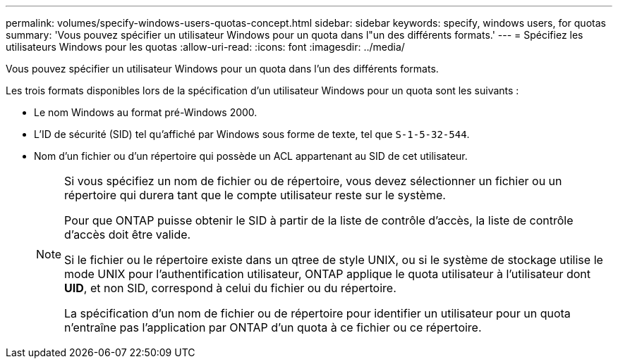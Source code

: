 ---
permalink: volumes/specify-windows-users-quotas-concept.html 
sidebar: sidebar 
keywords: specify, windows users, for quotas 
summary: 'Vous pouvez spécifier un utilisateur Windows pour un quota dans l"un des différents formats.' 
---
= Spécifiez les utilisateurs Windows pour les quotas
:allow-uri-read: 
:icons: font
:imagesdir: ../media/


[role="lead"]
Vous pouvez spécifier un utilisateur Windows pour un quota dans l'un des différents formats.

Les trois formats disponibles lors de la spécification d'un utilisateur Windows pour un quota sont les suivants :

* Le nom Windows au format pré-Windows 2000.
* L'ID de sécurité (SID) tel qu'affiché par Windows sous forme de texte, tel que `S-1-5-32-544`.
* Nom d'un fichier ou d'un répertoire qui possède un ACL appartenant au SID de cet utilisateur.
+
[NOTE]
====
Si vous spécifiez un nom de fichier ou de répertoire, vous devez sélectionner un fichier ou un répertoire qui durera tant que le compte utilisateur reste sur le système.

Pour que ONTAP puisse obtenir le SID à partir de la liste de contrôle d’accès, la liste de contrôle d’accès doit être valide.

Si le fichier ou le répertoire existe dans un qtree de style UNIX, ou si le système de stockage utilise le mode UNIX pour l'authentification utilisateur, ONTAP applique le quota utilisateur à l'utilisateur dont *UID*, et non SID, correspond à celui du fichier ou du répertoire.

La spécification d'un nom de fichier ou de répertoire pour identifier un utilisateur pour un quota n'entraîne pas l'application par ONTAP d'un quota à ce fichier ou ce répertoire.

====

